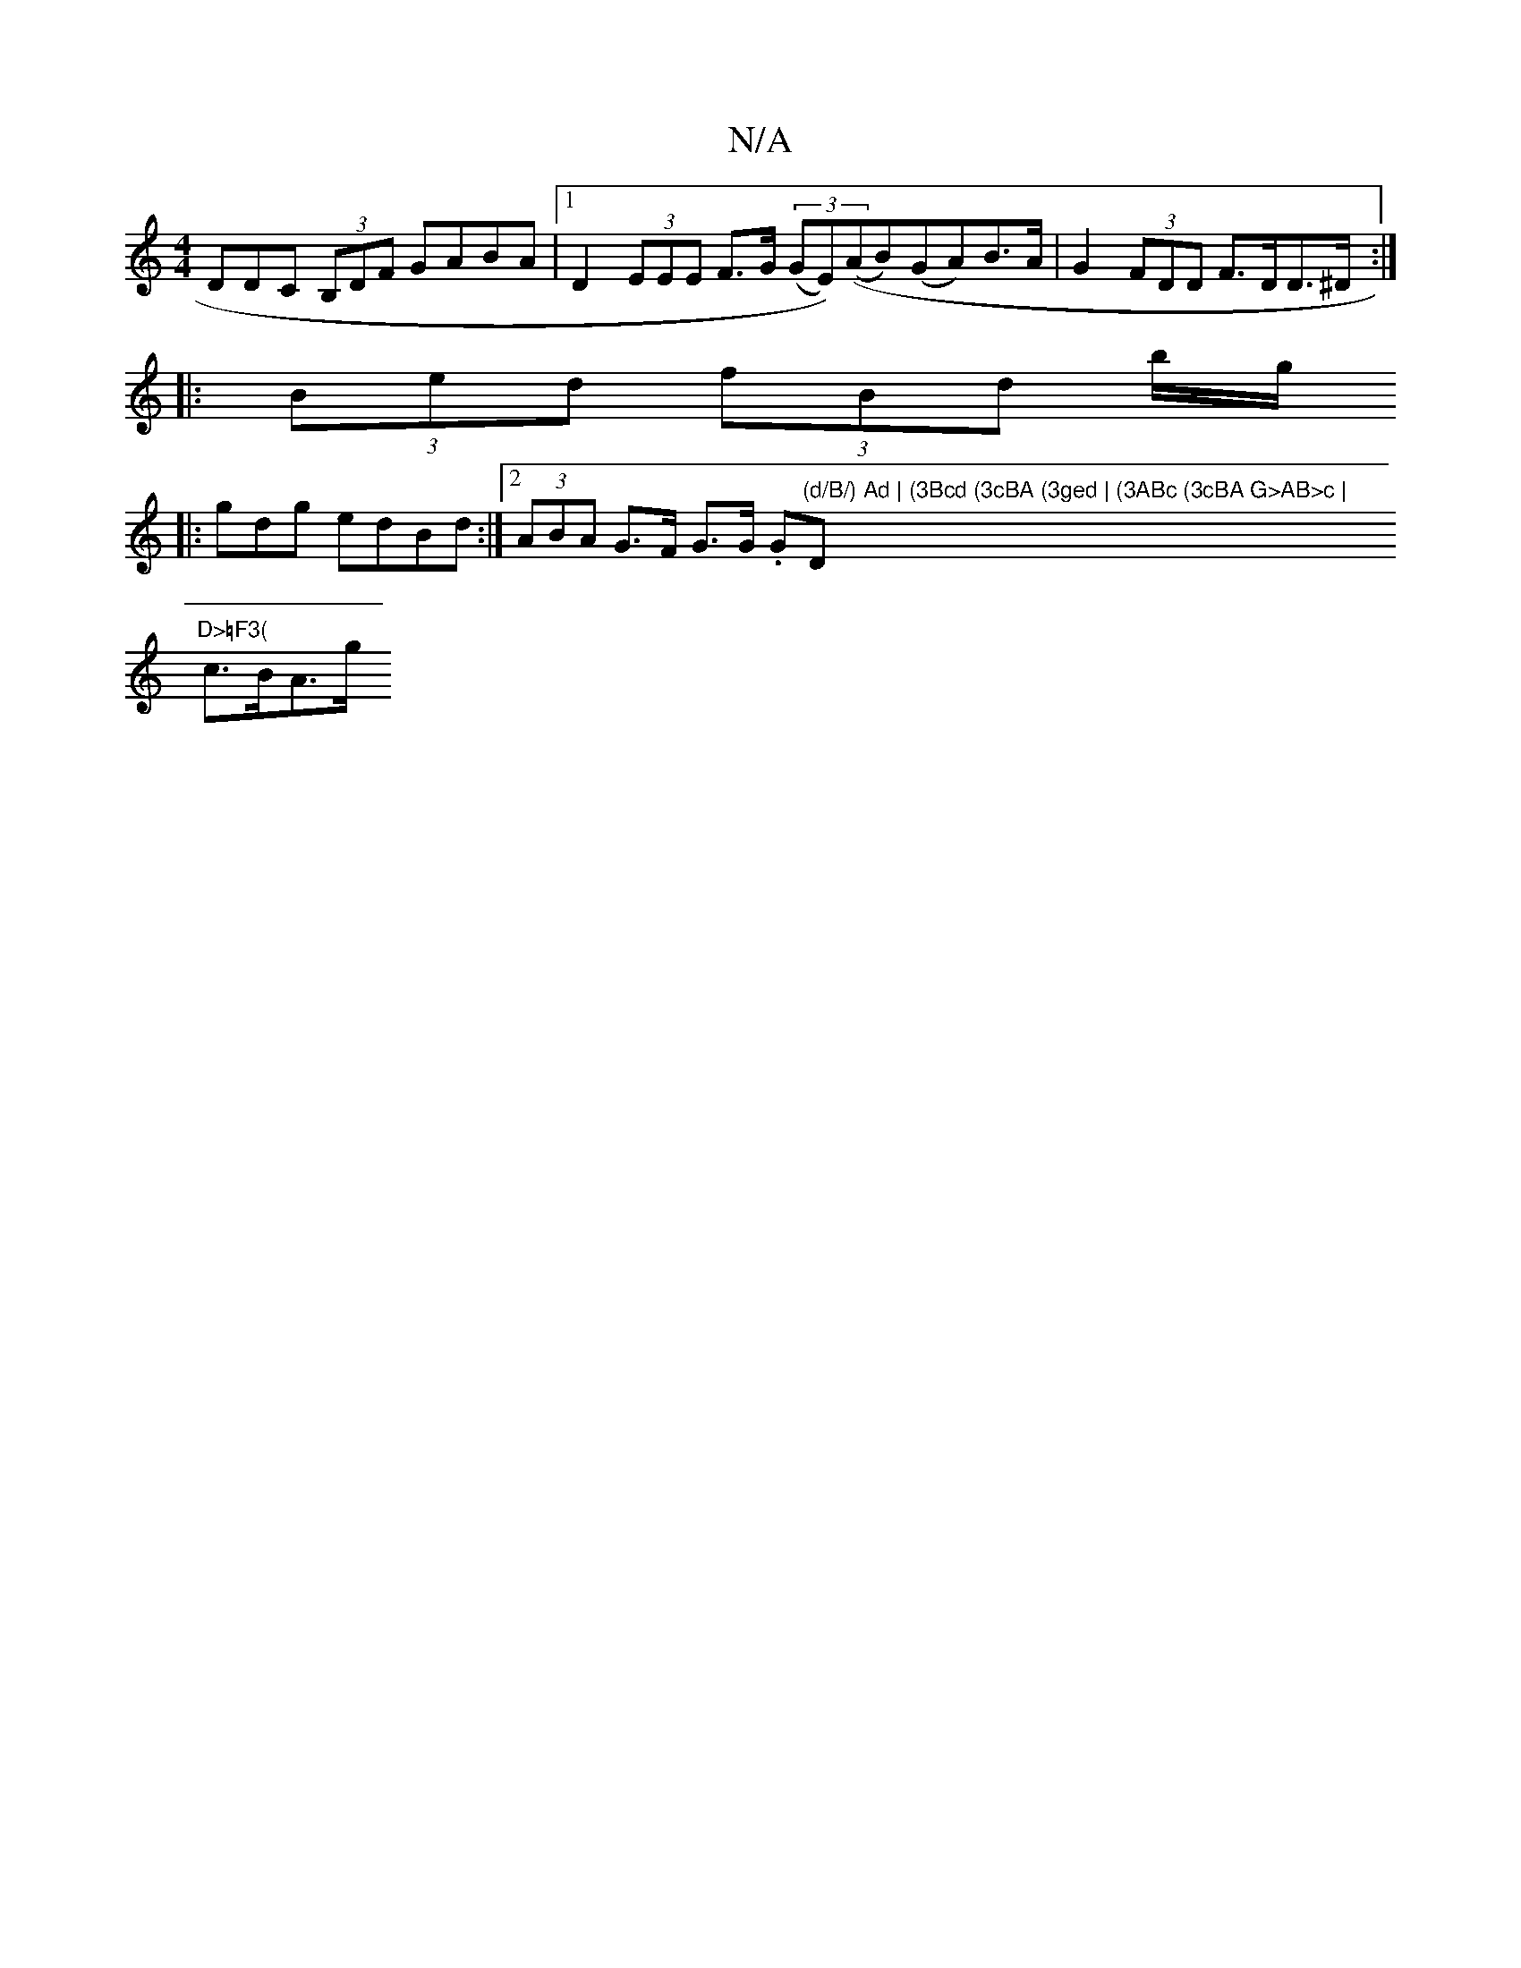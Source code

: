 X:1
T:N/A
M:4/4
R:N/A
K:Cmajor
DDC (3B,DF GABA |1 D2 (3EEE F>G (3(GE))((AB)(GA)B>A-|G2 (3FDD F>DD>^D :| 
|: (3Bed (3fBd b/g/
|:)gdg edBd :|[2 (3ABA G>F G>G (3.G"(d/B/) Ad | (3Bcd (3cBA (3ged | (3ABc (3cBA G>AB>c | "D"D>=F3(
c>BA>g 